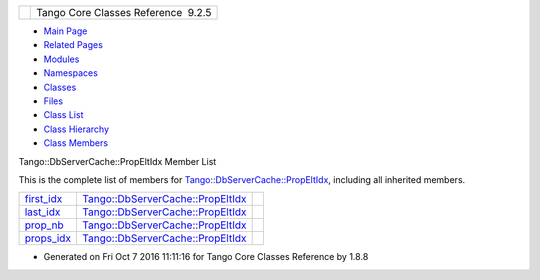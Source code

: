 +----------+---------------------------------------+
| |Logo|   | Tango Core Classes Reference  9.2.5   |
+----------+---------------------------------------+

-  `Main Page <../../index.html>`__
-  `Related Pages <../../pages.html>`__
-  `Modules <../../modules.html>`__
-  `Namespaces <../../namespaces.html>`__
-  `Classes <../../annotated.html>`__
-  `Files <../../files.html>`__

-  `Class List <../../annotated.html>`__
-  `Class Hierarchy <../../inherits.html>`__
-  `Class Members <../../functions.html>`__

Tango::DbServerCache::PropEltIdx Member List

This is the complete list of members for
`Tango::DbServerCache::PropEltIdx <../../d4/d22/structTango_1_1DbServerCache_1_1PropEltIdx.html>`__,
including all inherited members.

+-------------------------------------------------------------------------------------------------------------------+-------------------------------------------------------------------------------------------------------+----+
| `first\_idx <../../d4/d22/structTango_1_1DbServerCache_1_1PropEltIdx.html#a8457f4be7e100d1dcf4fb8260df47987>`__   | `Tango::DbServerCache::PropEltIdx <../../d4/d22/structTango_1_1DbServerCache_1_1PropEltIdx.html>`__   |    |
+-------------------------------------------------------------------------------------------------------------------+-------------------------------------------------------------------------------------------------------+----+
| `last\_idx <../../d4/d22/structTango_1_1DbServerCache_1_1PropEltIdx.html#a2ec9d068b7f12da81e5ba021ea92bc50>`__    | `Tango::DbServerCache::PropEltIdx <../../d4/d22/structTango_1_1DbServerCache_1_1PropEltIdx.html>`__   |    |
+-------------------------------------------------------------------------------------------------------------------+-------------------------------------------------------------------------------------------------------+----+
| `prop\_nb <../../d4/d22/structTango_1_1DbServerCache_1_1PropEltIdx.html#aaf25dedcf01ca154ed028ef9af2326ad>`__     | `Tango::DbServerCache::PropEltIdx <../../d4/d22/structTango_1_1DbServerCache_1_1PropEltIdx.html>`__   |    |
+-------------------------------------------------------------------------------------------------------------------+-------------------------------------------------------------------------------------------------------+----+
| `props\_idx <../../d4/d22/structTango_1_1DbServerCache_1_1PropEltIdx.html#ad03a0a0dae699a0d96d8c4bd18ac78b5>`__   | `Tango::DbServerCache::PropEltIdx <../../d4/d22/structTango_1_1DbServerCache_1_1PropEltIdx.html>`__   |    |
+-------------------------------------------------------------------------------------------------------------------+-------------------------------------------------------------------------------------------------------+----+

-  Generated on Fri Oct 7 2016 11:11:16 for Tango Core Classes Reference
   by |doxygen| 1.8.8

.. |Logo| image:: ../../logo.jpg
.. |doxygen| image:: ../../doxygen.png
   :target: http://www.doxygen.org/index.html
